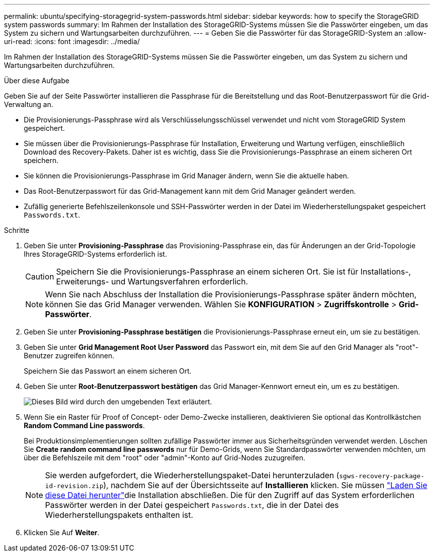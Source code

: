 ---
permalink: ubuntu/specifying-storagegrid-system-passwords.html 
sidebar: sidebar 
keywords: how to specify the StorageGRID system passwords 
summary: Im Rahmen der Installation des StorageGRID-Systems müssen Sie die Passwörter eingeben, um das System zu sichern und Wartungsarbeiten durchzuführen. 
---
= Geben Sie die Passwörter für das StorageGRID-System an
:allow-uri-read: 
:icons: font
:imagesdir: ../media/


[role="lead"]
Im Rahmen der Installation des StorageGRID-Systems müssen Sie die Passwörter eingeben, um das System zu sichern und Wartungsarbeiten durchzuführen.

.Über diese Aufgabe
Geben Sie auf der Seite Passwörter installieren die Passphrase für die Bereitstellung und das Root-Benutzerpasswort für die Grid-Verwaltung an.

* Die Provisionierungs-Passphrase wird als Verschlüsselungsschlüssel verwendet und nicht vom StorageGRID System gespeichert.
* Sie müssen über die Provisionierungs-Passphrase für Installation, Erweiterung und Wartung verfügen, einschließlich Download des Recovery-Pakets. Daher ist es wichtig, dass Sie die Provisionierungs-Passphrase an einem sicheren Ort speichern.
* Sie können die Provisionierungs-Passphrase im Grid Manager ändern, wenn Sie die aktuelle haben.
* Das Root-Benutzerpasswort für das Grid-Management kann mit dem Grid Manager geändert werden.
* Zufällig generierte Befehlszeilenkonsole und SSH-Passwörter werden in der Datei im Wiederherstellungspaket gespeichert `Passwords.txt`.


.Schritte
. Geben Sie unter *Provisioning-Passphrase* das Provisioning-Passphrase ein, das für Änderungen an der Grid-Topologie Ihres StorageGRID-Systems erforderlich ist.
+

CAUTION: Speichern Sie die Provisionierungs-Passphrase an einem sicheren Ort. Sie ist für Installations-, Erweiterungs- und Wartungsverfahren erforderlich.

+

NOTE: Wenn Sie nach Abschluss der Installation die Provisionierungs-Passphrase später ändern möchten, können Sie das Grid Manager verwenden. Wählen Sie *KONFIGURATION* > *Zugriffskontrolle* > *Grid-Passwörter*.

. Geben Sie unter *Provisioning-Passphrase bestätigen* die Provisionierungs-Passphrase erneut ein, um sie zu bestätigen.
. Geben Sie unter *Grid Management Root User Password* das Passwort ein, mit dem Sie auf den Grid Manager als "root"-Benutzer zugreifen können.
+
Speichern Sie das Passwort an einem sicheren Ort.

. Geben Sie unter *Root-Benutzerpasswort bestätigen* das Grid Manager-Kennwort erneut ein, um es zu bestätigen.
+
image::../media/10_gmi_installer_passwords_page.gif[Dieses Bild wird durch den umgebenden Text erläutert.]

. Wenn Sie ein Raster für Proof of Concept- oder Demo-Zwecke installieren, deaktivieren Sie optional das Kontrollkästchen *Random Command Line passwords*.
+
Bei Produktionsimplementierungen sollten zufällige Passwörter immer aus Sicherheitsgründen verwendet werden. Löschen Sie *Create random command line passwords* nur für Demo-Grids, wenn Sie Standardpasswörter verwenden möchten, um über die Befehlszeile mit dem "root" oder "admin"-Konto auf Grid-Nodes zuzugreifen.

+

NOTE: Sie werden aufgefordert, die Wiederherstellungspaket-Datei herunterzuladen (`sgws-recovery-package-id-revision.zip`), nachdem Sie auf der Übersichtsseite auf *Installieren* klicken. Sie müssen link:../maintain/downloading-recovery-package.html["Laden Sie diese Datei herunter"]die Installation abschließen. Die für den Zugriff auf das System erforderlichen Passwörter werden in der Datei gespeichert `Passwords.txt`, die in der Datei des Wiederherstellungspakets enthalten ist.

. Klicken Sie Auf *Weiter*.

